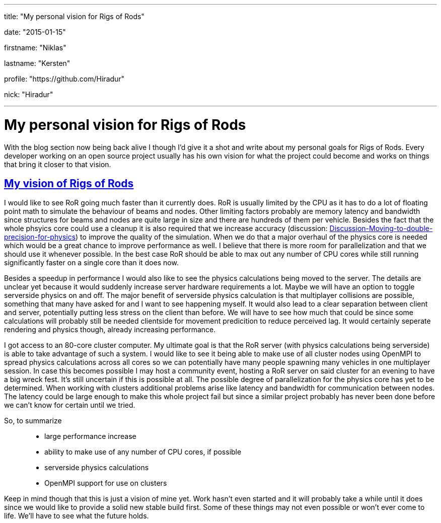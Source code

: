 ---

title: "My personal vision for Rigs of Rods"

date: "2015-01-15"

firstname: "Niklas"

lastname: "Kersten"

profile: "https://github.com/Hiradur"

nick: "Hiradur"

---
= My personal vision for Rigs of Rods
:firstname: Niklas
:lastname: Kersten
:profile: https://github.com/hiradur
:nick: Hiradur
:email: {profile}[@{nick}]
:revdate: 15 January 2015
:baseurl: fake/../..
:imagesdir: {baseurl}/../images
:doctype: article
:icons: font
:idprefix:
:sectanchors:
:sectlinks:
:sectnums!:
:skip-front-matter:
:last-update-label!:

With the blog section now being back alive I though I'd give it a shot and write about my personal goals for Rigs of Rods. Every developer working on an open source project usually has his own vision for what the project could become and works on things that bring it closer to that vision.

== My vision of Rigs of Rods

I would like to see RoR going much faster than it currently does. RoR is usually limited by the CPU as it has to do a lot of floating point math to simulate the behaviour of beams and nodes. Other limiting factors probably are memory latency and bandwidth since structures for beams and nodes are quite large in size and there are hundreds of them per vehicle. Besides the fact that the whole phsyics core could use a cleanup it is also required that we increase accuracy (discussion: link:http://www.rigsofrods.com/threads/118051-Discussion-Moving-to-double-precision-for-physics[Discussion-Moving-to-double-precision-for-physics]) to improve the quality of the simulation. When we do that a major overhaul of the physics core is needed which would be a great chance to improve performance as well. I believe that there is more room for parallelization and that we should use it whenever possible. In the best case RoR should be able to max out any number of CPU cores while still running significantly faster on a single core than it does now.

Besides a speedup in performance I would also like to see the physics calculations being moved to the server. The details are unclear yet because it would suddenly increase server hardware requirements a lot. Maybe we will have an option to toggle serverside physics on and off.
The major benefit of serverside physics calculation is that multiplayer collisions are possible, something that many have asked for and I want to see happening myself. It would also lead to a clear separation between client and server, potentially putting less stress on the client than before. We will have to see how much that could be since some calculations will probably still be needed clientside for movement predicition to reduce perceived lag. It would certainly seperate rendering and physics though, already increasing performance.

I got access to an 80-core cluster computer. My ultimate goal is that the RoR server (with physics calculations being serverside) is able to take advantage of such a system. I would like to see it being able to make use of all cluster nodes using OpenMPI to spread physics calculations across all cores so we can potentially have many people spawning many vehicles in one multiplayer session. In case this becomes possible I may host a community event, hosting a RoR server on said cluster for an evening to have a big wreck fest. It's still uncertain if this is possible at all. The possible degree of parallelization for the physics core has yet to be determined. When working with clusters additional problems arise like latency and bandwidth for communication between nodes. The latency could be large enough to make this whole project fail but since a similar project probably has never been done before we can't know for certain until we tried.

So, to summarize::
* large performance increase
* ability to make use of any number of CPU cores, if possible
* serverside physics calculations
* OpenMPI support for use on clusters

Keep in mind though that this is just a vision of mine yet. Work hasn't even started and it will probably take a while until it does since we would like to provide a solid new stable build first. Some of these things may not even possible or won't ever come to life. We'll have to see what the future holds.
